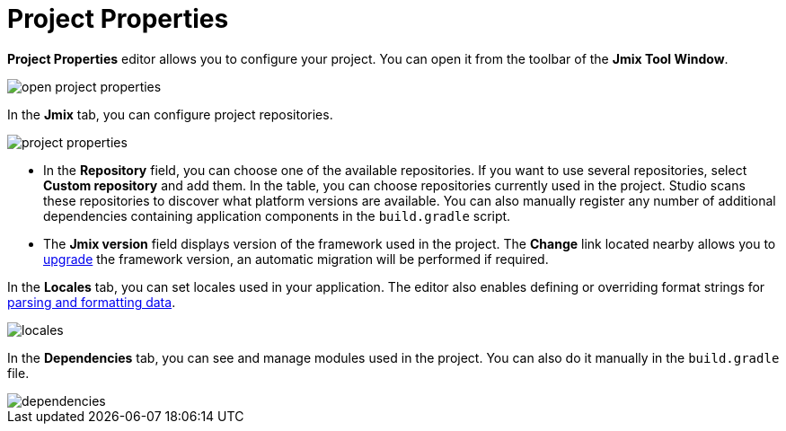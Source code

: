 = Project Properties

*Project Properties* editor allows you to configure your project. You can open it from the toolbar of the *Jmix Tool Window*.

image::open-project-properties.png[align="center"]

In the *Jmix* tab, you can configure project repositories.

image::project-properties.png[align="center"]

* In the *Repository* field, you can choose one of the available repositories. If you want to use several repositories, select *Custom repository* and add them. In the table, you can choose repositories currently used in the project. Studio scans these repositories to discover what platform versions are available. You can also manually register any number of additional dependencies containing application components in the `build.gradle` script.
* The *Jmix version* field displays version of the framework used in the project. The *Change*​ link located nearby allows you to xref:studio:project.adoc#upgrading-project[upgrade] the framework version, an automatic migration will be performed if required.

In the *Locales* tab, you can set locales used in your application. The editor also enables defining or overriding format strings for xref:data-model:data-types.adoc#localized-format-strings[parsing and formatting data].

image::locales.png[align="center"]

In the *Dependencies* tab, you can see and manage modules used in the project. You can also do it manually in the `build.gradle` file.

image::dependencies.png[align="center"]
